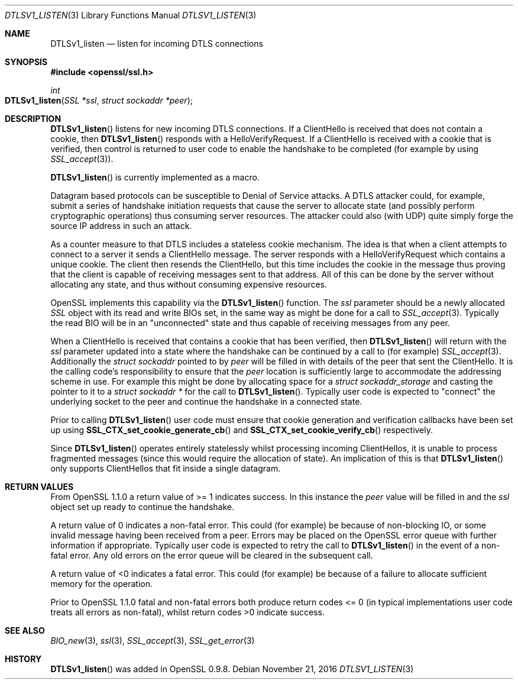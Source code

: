 .\"	$OpenBSD: DTLSv1_listen.3,v 1.1 2016/11/21 13:52:28 schwarze Exp $
.\"	OpenSSL 7795475f Dec 18 13:18:31 2015 -0500
.\"
.\" This file was written by Matt Caswell <matt@openssl.org>.
.\" Copyright (c) 2015 The OpenSSL Project.  All rights reserved.
.\"
.\" Redistribution and use in source and binary forms, with or without
.\" modification, are permitted provided that the following conditions
.\" are met:
.\"
.\" 1. Redistributions of source code must retain the above copyright
.\"    notice, this list of conditions and the following disclaimer.
.\"
.\" 2. Redistributions in binary form must reproduce the above copyright
.\"    notice, this list of conditions and the following disclaimer in
.\"    the documentation and/or other materials provided with the
.\"    distribution.
.\"
.\" 3. All advertising materials mentioning features or use of this
.\"    software must display the following acknowledgment:
.\"    "This product includes software developed by the OpenSSL Project
.\"    for use in the OpenSSL Toolkit. (http://www.openssl.org/)"
.\"
.\" 4. The names "OpenSSL Toolkit" and "OpenSSL Project" must not be used to
.\"    endorse or promote products derived from this software without
.\"    prior written permission. For written permission, please contact
.\"    openssl-core@openssl.org.
.\"
.\" 5. Products derived from this software may not be called "OpenSSL"
.\"    nor may "OpenSSL" appear in their names without prior written
.\"    permission of the OpenSSL Project.
.\"
.\" 6. Redistributions of any form whatsoever must retain the following
.\"    acknowledgment:
.\"    "This product includes software developed by the OpenSSL Project
.\"    for use in the OpenSSL Toolkit (http://www.openssl.org/)"
.\"
.\" THIS SOFTWARE IS PROVIDED BY THE OpenSSL PROJECT ``AS IS'' AND ANY
.\" EXPRESSED OR IMPLIED WARRANTIES, INCLUDING, BUT NOT LIMITED TO, THE
.\" IMPLIED WARRANTIES OF MERCHANTABILITY AND FITNESS FOR A PARTICULAR
.\" PURPOSE ARE DISCLAIMED.  IN NO EVENT SHALL THE OpenSSL PROJECT OR
.\" ITS CONTRIBUTORS BE LIABLE FOR ANY DIRECT, INDIRECT, INCIDENTAL,
.\" SPECIAL, EXEMPLARY, OR CONSEQUENTIAL DAMAGES (INCLUDING, BUT
.\" NOT LIMITED TO, PROCUREMENT OF SUBSTITUTE GOODS OR SERVICES;
.\" LOSS OF USE, DATA, OR PROFITS; OR BUSINESS INTERRUPTION)
.\" HOWEVER CAUSED AND ON ANY THEORY OF LIABILITY, WHETHER IN CONTRACT,
.\" STRICT LIABILITY, OR TORT (INCLUDING NEGLIGENCE OR OTHERWISE)
.\" ARISING IN ANY WAY OUT OF THE USE OF THIS SOFTWARE, EVEN IF ADVISED
.\" OF THE POSSIBILITY OF SUCH DAMAGE.
.\"
.Dd $Mdocdate: November 21 2016 $
.Dt DTLSV1_LISTEN 3
.Os
.Sh NAME
.Nm DTLSv1_listen
.Nd listen for incoming DTLS connections
.Sh SYNOPSIS
.In openssl/ssl.h
.Ft int
.Fo DTLSv1_listen
.Fa "SSL *ssl"
.Fa "struct sockaddr *peer"
.Fc
.Sh DESCRIPTION
.Fn DTLSv1_listen
listens for new incoming DTLS connections.
If a ClientHello is received that does not contain a cookie, then
.Fn DTLSv1_listen
responds with a HelloVerifyRequest.
If a ClientHello is received with a cookie that is verified, then
control is returned to user code to enable the handshake to be
completed (for example by using
.Xr SSL_accept 3 ) .
.Pp
.Fn DTLSv1_listen
is currently implemented as a macro.
.Pp
Datagram based protocols can be susceptible to Denial of Service
attacks.
A DTLS attacker could, for example, submit a series of handshake
initiation requests that cause the server to allocate state (and
possibly perform cryptographic operations) thus consuming server
resources.
The attacker could also (with UDP) quite simply forge the source IP
address in such an attack.
.Pp
As a counter measure to that DTLS includes a stateless cookie mechanism.
The idea is that when a client attempts to connect to a server it sends
a ClientHello message.
The server responds with a HelloVerifyRequest which contains a unique
cookie.
The client then resends the ClientHello, but this time includes the
cookie in the message thus proving that the client is capable of
receiving messages sent to that address.
All of this can be done by the server without allocating any state, and
thus without consuming expensive resources.
.Pp
OpenSSL implements this capability via the
.Fn DTLSv1_listen
function.
The
.Fa ssl
parameter should be a newly allocated
.Vt SSL
object with its read and write BIOs set, in the same way as might
be done for a call to
.Xr SSL_accept 3 .
Typically the read BIO will be in an "unconnected" state and thus
capable of receiving messages from any peer.
.Pp
When a ClientHello is received that contains a cookie that has been
verified, then
.Fn DTLSv1_listen
will return with the
.Fa ssl
parameter updated into a state where the handshake can be continued by a
call to (for example)
.Xr SSL_accept 3 .
Additionally the
.Vt struct sockaddr
pointed to by
.Fa peer
will be filled in with details of the peer that sent the ClientHello.
It is the calling code's responsibility to ensure that the
.Fa peer
location is sufficiently large to accommodate the addressing scheme in use.
For example this might be done by allocating space for a
.Vt struct sockaddr_storage
and casting the pointer to it to a
.Vt struct sockaddr *
for the call to
.Fn DTLSv1_listen .
Typically user code is expected to "connect" the underlying socket
to the peer and continue the handshake in a connected state.
.Pp
Prior to calling
.Fn DTLSv1_listen
user code must ensure that cookie generation and verification callbacks
have been set up using
.Fn SSL_CTX_set_cookie_generate_cb
and
.Fn SSL_CTX_set_cookie_verify_cb
respectively.
.Pp
Since
.Fn DTLSv1_listen
operates entirely statelessly whilst processing incoming ClientHellos,
it is unable to process fragmented messages (since this would require
the allocation of state).
An implication of this is that
.Fn DTLSv1_listen
only supports ClientHellos that fit inside a single datagram.
.Sh RETURN VALUES
From OpenSSL 1.1.0 a return value of >= 1 indicates success.
In this instance the
.Fa peer
value will be filled in and the
.Fa ssl
object set up ready to continue the handshake.
.Pp
A return value of 0 indicates a non-fatal error.
This could (for example) be because of non-blocking IO, or some invalid
message having been received from a peer.
Errors may be placed on the OpenSSL error queue with further information
if appropriate.
Typically user code is expected to retry the call to
.Fn DTLSv1_listen
in the event of a non-fatal error.
Any old errors on the error queue will be cleared in the subsequent
call.
.Pp
A return value of <0 indicates a fatal error.
This could (for example) be because of a failure to allocate sufficient
memory for the operation.
.Pp
Prior to OpenSSL 1.1.0 fatal and non-fatal errors both produce return
codes <= 0 (in typical implementations user code treats all errors as
non-fatal), whilst return codes >0 indicate success.
.Sh SEE ALSO
.Xr BIO_new 3 ,
.Xr ssl 3 ,
.Xr SSL_accept 3 ,
.Xr SSL_get_error 3
.Sh HISTORY
.Fn DTLSv1_listen
was added in OpenSSL 0.9.8.
